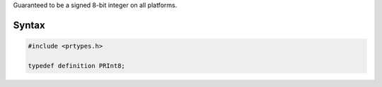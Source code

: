 Guaranteed to be a signed 8-bit integer on all platforms.

.. _Syntax:

Syntax
------

.. code:: eval

   #include <prtypes.h>

   typedef definition PRInt8;
